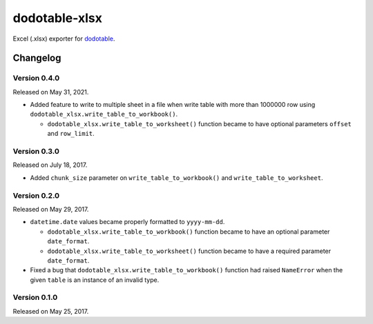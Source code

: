 dodotable-xlsx
==============

.. image:: https://badge.fury.io/py/dodotable-xlsx.svg
   :target: https://pypi.python.org/pypi/dodotable-xlsx
   :alt: Latest PyPI version

Excel (.xlsx) exporter for dodotable_.

.. _dodotable: https://github.com/spoqa/dodotable


Changelog
---------

Version 0.4.0
~~~~~~~~~~~~~

Released on May 31, 2021.

- Added feature to write to multiple sheet in a file when write table with
  more than 1000000 row using ``dodotable_xlsx.write_table_to_workbook()``.

  - ``dodotable_xlsx.write_table_to_worksheet()`` function became to have
    optional parameters ``offset`` and ``row_limit``.


Version 0.3.0
~~~~~~~~~~~~~

Released on July 18, 2017.

- Added ``chunk_size`` parameter on ``write_table_to_workbook()`` and
  ``write_table_to_worksheet``.


Version 0.2.0
~~~~~~~~~~~~~

Released on May 29, 2017.

- ``datetime.date`` values became properly formatted to ``yyyy-mm-dd``.

  - ``dodotable_xlsx.write_table_to_workbook()`` function became to have
    an optional parameter ``date_format``.

  - ``dodotable_xlsx.write_table_to_worksheet()`` function became to have
    a required parameter ``date_format``.

- Fixed a bug that ``dodotable_xlsx.write_table_to_workbook()`` function had
  raised ``NameError`` when the given ``table`` is an instance of an invalid
  type.


Version 0.1.0
~~~~~~~~~~~~~

Released on May 25, 2017.
